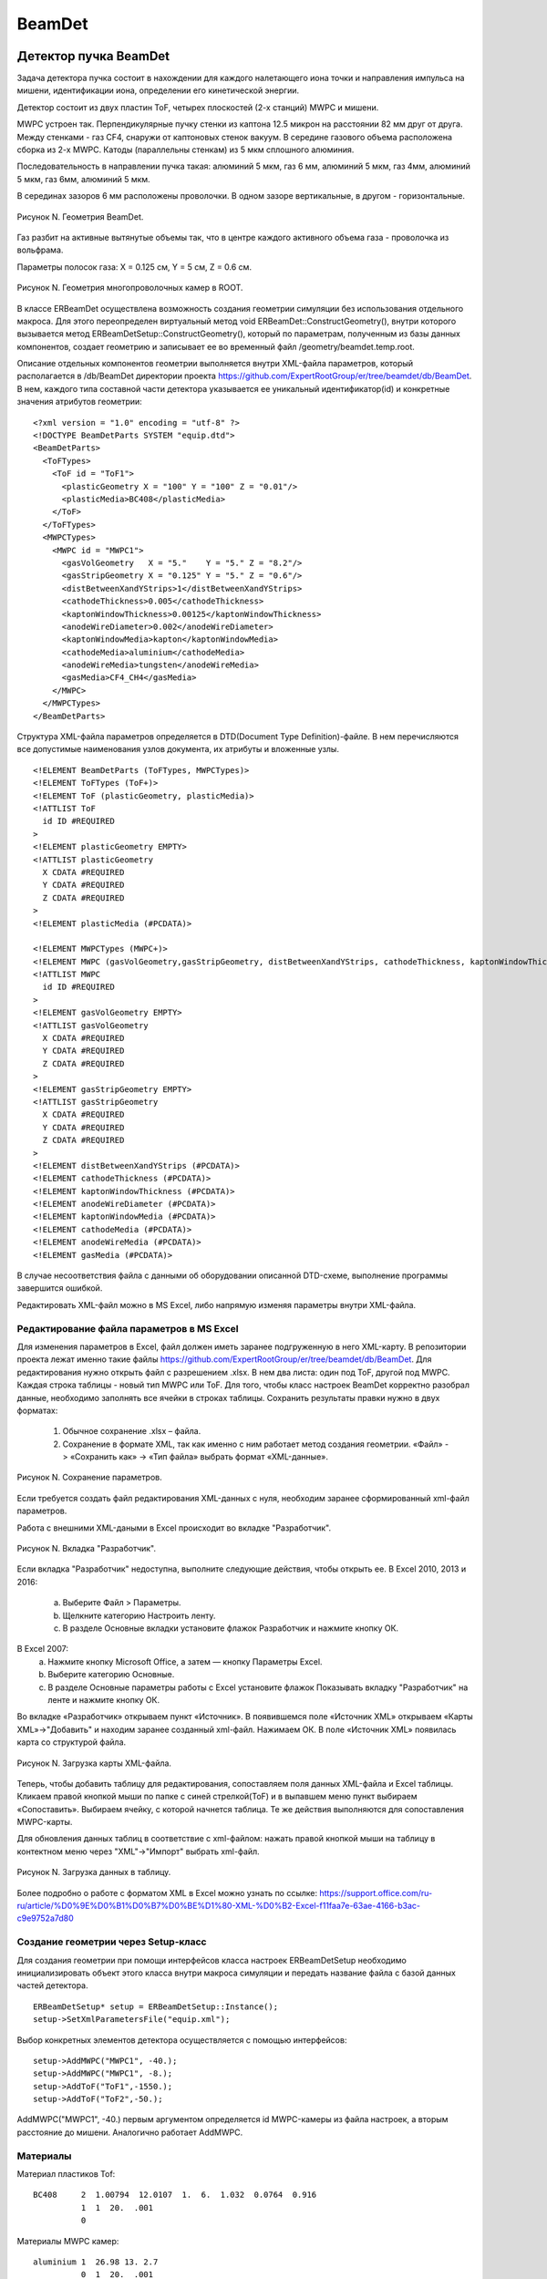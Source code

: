 BeamDet
=======

Детектор пучка BeamDet
----------------------

Задача детектора пучка состоит в нахождении для каждого налетающего иона точки и направления импульса на мишени, идентификации иона, определении его кинетической энергии.

Детектор состоит из двух пластин ToF, четырех плоскостей (2-х станций) MWPC и мишени.

MWPC устроен так. Перпендикулярные пучку стенки из каптона 12.5 микрон на расстоянии 82 мм друг от друга.
Между стенками - газ CF4, снаружи от каптоновых стенок вакуум. В середине газового объема расположена сборка из 2-х MWPC.
Катоды (параллельны стенкам) из 5 мкм сплошного алюминия.

Последовательность в направлении пучка такая: алюминий 5 мкм, газ 6 мм, алюминий 5 мкм, газ 4мм, алюминий 5 мкм, газ 6мм, алюминий 5 мкм.

В серединах зазоров 6 мм расположены проволочки. В одном зазоре
вертикальные, в другом - горизонтальные.

.. figure:: _images/BeamDet/beamdetcad.png
       :scale: 100 %
       :align: center
       :alt: Альтернативный текст

       Рисунок N. Геометрия BeamDet.

Газ разбит на активные вытянутые объемы так, что в центре каждого
активного объема газа - проволочка из вольфрама.

Параметры полосок газа: X = 0.125 см, Y = 5 см, Z = 0.6 см.

.. figure:: _images/BeamDet/mwpc_geo.png
       :scale: 100 %
       :align: center
       :alt: Альтернативный текст

       Рисунок N. Геометрия многопроволочных камер в ROOT.

В классе ERBeamDet осуществлена возможность создания геометрии симуляции без использования отдельного макроса. Для этого переопределен виртуальный метод void ERBeamDet::ConstructGeometry(), внутри которого вызывается метод ERBeamDetSetup::ConstructGeometry(), который по параметрам, полученным из базы данных компонентов, создает геометрию и записывает ее во временный файл /geometry/beamdet.temp.root.

Описание отдельных компонентов геометрии выполняется внутри XML-файла параметров, который располагается в /db/BeamDet директории проекта https://github.com/ExpertRootGroup/er/tree/beamdet/db/BeamDet. В нем, каждого типа составной части детектора указывается ее уникальный идентификатор(id) и конкретные значения атрибутов геометрии: 

::

  <?xml version = "1.0" encoding = "utf-8" ?>
  <!DOCTYPE BeamDetParts SYSTEM "equip.dtd">
  <BeamDetParts>
    <ToFTypes>
      <ToF id = "ToF1">
        <plasticGeometry X = "100" Y = "100" Z = "0.01"/>
        <plasticMedia>BC408</plasticMedia>
      </ToF>
    </ToFTypes>
    <MWPCTypes>
      <MWPC id = "MWPC1">
        <gasVolGeometry   X = "5."    Y = "5." Z = "8.2"/>
        <gasStripGeometry X = "0.125" Y = "5." Z = "0.6"/>
        <distBetweenXandYStrips>1</distBetweenXandYStrips>
        <cathodeThickness>0.005</cathodeThickness>
        <kaptonWindowThickness>0.00125</kaptonWindowThickness>
        <anodeWireDiameter>0.002</anodeWireDiameter>
        <kaptonWindowMedia>kapton</kaptonWindowMedia>
        <cathodeMedia>aluminium</cathodeMedia>
        <anodeWireMedia>tungsten</anodeWireMedia>
        <gasMedia>CF4_CH4</gasMedia>
      </MWPC>
    </MWPCTypes>
  </BeamDetParts>

Структура XML-файла параметров определяется в DTD(Doсument Type Definition)-файле. В нем перечисляются все допустимые наименования узлов документа, их атрибуты и вложенные узлы.

:: 

  <!ELEMENT BeamDetParts (ToFTypes, MWPCTypes)>
  <!ELEMENT ToFTypes (ToF+)>
  <!ELEMENT ToF (plasticGeometry, plasticMedia)>
  <!ATTLIST ToF
    id ID #REQUIRED
  >
  <!ELEMENT plasticGeometry EMPTY>
  <!ATTLIST plasticGeometry
    X CDATA #REQUIRED
    Y CDATA #REQUIRED
    Z CDATA #REQUIRED
  >
  <!ELEMENT plasticMedia (#PCDATA)>

  <!ELEMENT MWPCTypes (MWPC+)>
  <!ELEMENT MWPC (gasVolGeometry,gasStripGeometry, distBetweenXandYStrips, cathodeThickness, kaptonWindowThickness, anodeWireDiameter, kaptonWindowMedia, cathodeMedia, anodeWireMedia, gasMedia)> 
  <!ATTLIST MWPC
    id ID #REQUIRED
  > 
  <!ELEMENT gasVolGeometry EMPTY>
  <!ATTLIST gasVolGeometry
    X CDATA #REQUIRED
    Y CDATA #REQUIRED
    Z CDATA #REQUIRED
  >
  <!ELEMENT gasStripGeometry EMPTY>
  <!ATTLIST gasStripGeometry
    X CDATA #REQUIRED
    Y CDATA #REQUIRED
    Z CDATA #REQUIRED
  >
  <!ELEMENT distBetweenXandYStrips (#PCDATA)>
  <!ELEMENT cathodeThickness (#PCDATA)>
  <!ELEMENT kaptonWindowThickness (#PCDATA)>
  <!ELEMENT anodeWireDiameter (#PCDATA)>
  <!ELEMENT kaptonWindowMedia (#PCDATA)>
  <!ELEMENT cathodeMedia (#PCDATA)>
  <!ELEMENT anodeWireMedia (#PCDATA)>
  <!ELEMENT gasMedia (#PCDATA)> 

В случае несоответствия файла с данными об оборудовании описанной DTD-схеме, выполнение программы завершится ошибкой.

Редактировать XML-файл можно в MS Excel, либо напрямую изменяя параметры внутри XML-файла.

Редактирование файла параметров в MS Excel
""""""""""""""""""""""""""""""""""""""""""

Для изменения параметров в Excel, файл должен иметь заранее подгруженную в него XML-карту. В репозитории проекта лежат именно такие файлы https://github.com/ExpertRootGroup/er/tree/beamdet/db/BeamDet. Для редактирования нужно открыть файл с разрешением .xlsx. В нем два листа: один под ToF, другой под MWPC. Каждая строка таблицы - новый тип MWPC или ToF. Для того, чтобы класс настроек BeamDet корректно разобрал данные, необходимо заполнять все ячейки в строках таблицы.
Сохранить результаты правки нужно в двух форматах:

	1) Обычное сохранение .xlsx – файла.
	2) Сохранение в формате XML, так как именно с ним работает метод создания геометрии.  «Файл» -> «Сохранить как» -> «Тип файла» выбрать формат «XML-данные».

.. figure:: _images/BeamDet/xml_save.png
       :scale: 100 %
       :align: center
       :alt: Альтернативный текст

       Рисунок N. Сохранение параметров.

Если требуется создать файл редактирования XML-данных с нуля, необходим заранее сформированный xml-файл параметров. 

Работа с внешними XML-даными в Excel происходит во вкладке "Разработчик".

.. figure:: _images/BeamDet/xml_dev.png
       :scale: 100 %
       :align: center
       :alt: Альтернативный текст

       Рисунок N. Вкладка "Разработчик".

Если вкладка "Разработчик" недоступна, выполните следующие действия, чтобы открыть ее.
В Excel 2010, 2013 и 2016:

	a. Выберите Файл > Параметры.
	b. Щелкните категорию Настроить ленту.
	c. В разделе Основные вкладки установите флажок Разработчик и нажмите кнопку ОК.

В Excel 2007:
	a. Нажмите кнопку Microsoft Office, а затем — кнопку Параметры Excel.
	b. Выберите категорию Основные.
	c. В разделе Основные параметры работы с Excel установите флажок Показывать вкладку "Разработчик" на ленте и нажмите кнопку ОК.

Во вкладке «Разработчик» открываем пункт «Источник».
В появившемся поле «Источник XML» открываем «Карты XML»->"Добавить" и находим заранее созданный xml-файл. Нажимаем ОК.  В поле «Источник XML» появилась карта со структурой файла. 

.. figure:: _images/BeamDet/xml_add_map.png
       :scale: 100 %
       :align: center
       :alt: Альтернативный текст

       Рисунок N. Загрузка карты XML-файла.

Теперь, чтобы добавить таблицу для редактирования, сопоставляем поля данных XML-файла и Excel таблицы. Кликаем правой кнопкой мыши по папке с синей стрелкой(ToF) и в выпавшем меню пункт выбираем «Сопоставить». Выбираем ячейку, с которой начнется таблица.
Те же действия выполняются для сопоставления MWPC-карты.

Для обновления данных таблиц в соответствие с xml-файлом: нажать правой кнопкой мыши на таблицу в контектном меню через "XML"->"Импорт" выбрать xml-файл. 

.. figure:: _images/BeamDet/xml_refresh.png
       :scale: 100 %
       :align: center
       :alt: Альтернативный текст

       Рисунок N. Загрузка данных в таблицу.

Более подробно о работе с форматом XML в Excel можно узнать по ссылке: https://support.office.com/ru-ru/article/%D0%9E%D0%B1%D0%B7%D0%BE%D1%80-XML-%D0%B2-Excel-f11faa7e-63ae-4166-b3ac-c9e9752a7d80 

Создание геометрии через Setup-класс
""""""""""""""""""""""""""""""""""""

Для создания геометрии при помощи интерфейсов класса настроек ERBeamDetSetup необходимо инициализировать объект этого класса внутри макроса симуляции и передать название файла с базой данных частей детектора.

::

  ERBeamDetSetup* setup = ERBeamDetSetup::Instance();
  setup->SetXmlParametersFile("equip.xml");

Выбор конкретных элементов детектора осуществляется с помощью интерфейсов:

::

  setup->AddMWPC("MWPC1", -40.);
  setup->AddMWPC("MWPC1", -8.);
  setup->AddToF("ToF1",-1550.);
  setup->AddToF("ToF2",-50.);

AddMWPC("MWPC1", -40.) первым аргументом определяется id MWPC-камеры из файла настроек, а вторым расстояние до мишени. Аналогично работает AddMWPC. 

Материалы
"""""""""
Материал пластиков Tof:

::

  BC408     2  1.00794  12.0107  1.  6.  1.032  0.0764  0.916
            1  1  20.  .001
            0   
       
Материалы MWPC камер:
::

  aluminium 1  26.98 13. 2.7
            0  1  20.  .001

  kapton   -4  14.006  12.011  1.008  16. 7. 6. 1. 8. 1.42 2 22 10 5
            0  0  20.  .001
            0

  tungsten  1  183.84  74.  19.3
            0  1  20.  .001
            0

  CF4_CH4   -2  12.01 1.008  6.  1.  2.7e-3  4  10
            1  1  20.  .001

Модель детектора имеет следующее дерево объемов:

::

  cave
    BeamDet
      plastic
      MWPC
        MWPCVol
          gasPlane
            gasStrip
              anodeWire

  

Симуляция
---------
Симуляция реализована в классах: ERBeamDet, ERBeamDetMWPCPoint, ERBeamDetToFPoint, ERBeamDetTargetPoint.

В результате разыгрывания событий, происходящих внутри детектора, формируются три типа поинтов: ERBeamDetToFPoint, ERBeamDetMWPCPoint, ERBeamDetTargetPoint.

Среди всего множества параметров, получаемых в деревьях по итогам симуляции, наиболее важными и используемыми на дальнейших этапах обработки результатов для ERBeamDetToFPoint являются:

 * fTime  - время вначале формирования поинта
 * fEloss - энерговыделение в поинте
 * fToFNb - номер пластины ToF

для ERBeamDetMWPCPoint:

 * fEloss - энерговыделение в поинте
 * fMWPCNb - номер станции MWPC
 * fPlaneNb - номер массива проволочек
 * fWireNb - номер проволочки в массиве

для ERBeamDetTargetPoint:
 
 * fPx, fPy, fPz - проекции импульса в момент попадания в мишень
 * fX, fY, fZ - координаты попадания в мишень

На данном этапе разработки программы в MWPC учтено рождение дельта-электронов, следовательно ненулевой размер области ионизации, в том числе расползание на соседние проволочки. Неучтенные эффекты в MWPC: снижение отклика, когда ионизация имеет место вблизи проволочки, диффузия ионизационных электронов. Формирование поинтов на проволочках внутри MWPC происходит при транспорте частицы через полоски газа. Т.е сигнал на проволочке собирается с некоторого чувствительного объема.

В ToF тушение сцинтилляции в зависимости от плотности ионизации (закон Биркса) учтено, но не валидированно для конкретного пластика.

Мишень введена в геометрию как чувствительный объем для проверки качества восстановления распределения координат и направлений импульса на мишени на этапе реконструкции.

Для корректного определения параметров fMWPCNb(номер станции), fMWPCPlaneNb(номер массива прямоугольных газовых объемов), fMWPCWireNb(номер проволочки) нужно внимательно следить за номерами объемов в иерархии.

::

      if(volName.Contains("gasStrip"))
      {
        gMC->CurrentVolOffID(0, fMWPCWireNb);
        gMC->CurrentVolOffID(1, fMWPCPlaneNb);
        gMC->CurrentVolOffID(3, fMWPCNb);
        AddMWPCPoint();
      }

Здесь, для того чтобы получить номер MWPC станции, необходимо подняться на три уровня иерархии относительно полосок газа в соответствие с деревом объемов.
               
Диджитизация
------------
Общая задача дижитизации - учесть гранулярность, шумы и неэффективности детектора.
В нашем случае каждому каналу считывания соответствует свой объем. 
Поэтому задача дижитизации отсуммировать энерговыделения в пойнтах, сформировать временную привязку, добавить шум и проверить преодоление порога. 

Диджитизация ToF
""""""""""""""""

Параметры симуляции fTOFNb, fTime, fEloss из ветки BeamDetTOFPoint в классе ERBeamDetDigitizer преобразуются в объекты класса ERBeamDetTOFDigi. 
Выполняется пособытийное суммирование энергопотерь для всех поинтов каждого объема, размытие этой энергии и сравнение с пороговым значением. Если порог не преодолен, то Digi не записывается в выходной файл. 
Время пролета через пластик определяется по первому поинту в событии и размывается в соответствие с используемым интерфейсом.
ToFDigi располагаются в двух ветках, соответсвующих номерам пластин: BeamDetToFDigi1 и BeamDetToFDigi2. 

Интерфейсы для задания параметров диджитизации ToF:

  * SetTofElossSigmaOverEloss(a) – задает параметр для размытия энергии по формуле: 

  .. math:: 
    \frac{\sigma_{E}}{E}= \frac{a}{\sqrt{E/GeV}};

  * SetTofElossThreshold(Float_t th) – порог по суммарному энерговыделению.
  * SetTofElossSigma(Float_t sigma) – размытие по суммарному энегровыделению
  * SetTofTimeSigma(Float_t sigma) –  рызмытие по времени

.. figure:: _images/BeamDet/tof_digi_1ion_dE.png
       :scale: 100 %
       :align: center
       :alt: Альтернативный текст

       Рисунок N.Распределение энерговыделений в ToF  в случае запуска одного иона.

.. figure:: _images/BeamDet/tof_digi_4ions_dE.png
       :scale: 100 %
       :align: center
       :alt: Альтернативный текст

       Рисунок N.Распределение энерговыделений в ToF  в случае запуска четырех ионов.

.. figure:: _images/BeamDet/tof_digi_4ions_tofdE_a0.png
       :scale: 100 %
       :align: center
       :alt: Альтернативный текст

       Рисунок N.Распределение ToF vs. dE для четырех ионов, a=0.

.. figure:: _images/BeamDet/tof_digi_4ions_tofdE_a002.png
       :scale: 100 %
       :align: center
       :alt: Альтернативный текст

       Рисунок N.Распределение ToF vs. dE для четырех ионов, a=0.002.


Диджитизация MWPC
"""""""""""""""""

Параметры симуляции fEloss, fMWPCNb, fPlaneNb, fWireNb из ветки BeamDetMWPCPoint в классе ERBeamDetDigitizer преобразуются в объекты класса ERBeamDetMWPCDigi, которые располагаются в четырех ветках, соответствующих номерам плоскостей: ERBeamDetMWPCDigiX1, ERBeamDetMWPCDigiX2, ERBeamDetMWPCDigiY1, ERBeamDetMWPCDigiY2.

Погроги диджитизации подбираем так, чтобы в каждом массиве проволочек зажигалась только одна, то есть множественность должна быть равна единице.

Интерфейсы для задания параметров диджитизации MWPC:

  * SetMWPCElossThreshold(Float_t th) – порог по суммарному энерговыделению.
  * SetMWPCElossSigma(Float_t sigma) – размытие по суммарному энегровыделению
  * SetMWPCTimeSigma(Float_t sigma)- рызмытие по времени

.. figure:: _images/BeamDet/mwpc_mwpc_dE_x1.png
       :scale: 100 %
       :align: center
       :alt: Альтернативный текст

       Рисунок N.Координата пролета иона через MWPC на этапе диджитизации.

Поиск трека (реконструкция)
---------------------------

Параметры диджитизации MWPC в классе ERBeamDetTrackFinder преобразуются в объекты класса ERBeamDetTrack . 
Для получения координат проволочек из текущей геометрии реализован специальный класс ERBeamDetSetup, который достает параметры геометрии, соответствующие текущему сеансу.

Предполагается, что события с множественностью не равной единице отсеяны на этапе диджитизации. Несмотря на это, проверяем множественность и не записываем события в выходное дерево, если она не равна единице с помощью:

::

  FairRun* run = FairRun::Instance();
  run->MarkFill(kFALSE);

На основе информации о номерах проволочек из каждой плоскости MWPC восстанавливаются координаты точки на мишени и вектор направления импульса. За координату Z для каждой проволочки принимается положение MWPC-станции на оси Z, которой она принадлежит.

Точка попадания иона в мишень воостанавливается через уравнение прямой, проходящей через точки :math:`(X_{MWPC1}, Y_{MWPC1})` и :math:`(X_{MWPC2}, Y_{MWPC2})`.

В результате, имеем ветку, в которой записаны координаты X, Y, Z и направление импульса на мишени:

  * fXt, fYt, fZt
  * fVectorOnTarget
 
.. figure:: _images/BeamDet/reco_trackX.png
       :scale: 70%
       :align: center
       :alt: Альтернативный текст

       Рисунок N. Координаты иона на мишени.

.. figure:: _images/BeamDet/reco_trackMCXmintrackX.png
       :scale: 70%
       :align: center
       :alt: Альтернативный текст

       Рисунок N. Разница между координатами в симуляции и в реконструкции.

Идентификация
-------------

Параметры диджитизации MWPC и реконструкции трека в классе ERBeamDetPID преобразуются в объекты класса ERBeamDetParticle .

Пользователь задает прямоугольную область для идентификации частицы по ToF vs. dE через интерфейс:

:: 

  void SetBoxPID(tof1, tof2, dE1, dE2);

Массу частицы через:

::

  SetIonMass(mass);

С помощью этих данных считается бета- и гамма- факторы частицы и ее импульс.

.. figure:: _images/BeamDet/identification_1ion.png
       :scale: 100%
       :align: center
       :alt: Альтернативный текст

       Рисунок N. Проекции импульса иона на мишени (сверху симуляция, снизу идентификация).

.. figure:: _images/BeamDet/iden_4ions_otbor.png
       :scale: 100%
       :align: center
       :alt: Альтернативный текст

       Рисунок N. Результат отбора по прямоугольной области (Значения для 28S ToF = (177, 180) ns, dE = (0.075, 0.09) GeV).

Генератор ионов
---------------

Мы начинаем с того, что задаемся угловым и пространственным 
распределением ионов на мишени. Пока что это либо равномерное распределение (Box generator), либо Гаусс по каждой координате, но можно использовать более сложные распределения.

Выбранные параметры:
  * SigmaX = SigmaY = 0.5 cm;
  * SigmaTheta = 4 мрад;

Пока что не внедрено квадрупольное магнитное поле, поэтому при реализации ToF использовались пластины большой площади.

Разыгранный на мишени ион переносится параллельно собственному импульсу на 15.3 м назад по оси Z и оттуда бросается на ToF.

.. figure:: _images/BeamDet/generator_transf.png
       :scale: 100%
       :align: center
       :alt: Альтернативный текст

       Рисунок N. Размазывание координат и направления импульса на мишени и перенос в начало детектора.

Все это реализовано классом ERIonGenerator.

Интерфейсы:
  * Для задания FairIon в конструктор генератора передаются параметры: (TString name, Int_t z, Int_t a, Int_t q, …)
  * Для задания кинетической энергии SetKinE(Double32_t kinE) - значение передается в ГэВ или ГэВ/нуклон.
  * Для размытия модуля импульса
    SetPSigmaOverP(Double32_t sigmaPOverP)

Другие интерфейсы:
  * void SetSigmaXYZ(x, y, z, sigmaX, sigmaY) – нормальное распределение координат
  * void SetBoxXYZ (x1, y1, x2, y2, z) – равномерное распределение координат
  * SetThetaRange (thetamin, thetamax) - равномерное распределение угла тета
  * SetThetaSigma(theta, sigmaTheta) - нормальное распределение угла тета
  * SetCosTheta () –  задает флаг изотропного распределения
  * SpreadingOnTarget() – задает флаг размытия параметров на мишени. Без флага размытие происходит перед ToF_1
  * SetExcitationEnergy(eExc) – энергия возбуждения
  * SetMass(Double_t mass) - масса

Для проверки отбора ионов в ToF функционал генератора расширен на коктейль ионов, появился класс ERIonMixGenerator, отнаследованный от ERIonGenerator.
Все ионы имеют одинаковую магнитную жесткость (P/Z) и одинаковый относительный разброс по модулю импульса (DeltaP/P).

Интерфейс для задания состава коктейля:
  AddBackgroundIon(name, z, a, q, newIonProb);

Вероятность нормирована так, чтобы у основного иона она равнялась единице:

::

  randResult = gRandom->Uniform(0., 1.) * (fSumProbability + 1);


Пример задания коктейля ионов:

::

  ERIonMixGenerator* generator = new ERIonMixGenerator("28S", Z, A, Q, 1);
  ...
  generator->AddBackgroundIon("26P", 15, 26, 15, 0.1 / 0.55);
  generator->AddBackgroundIon("26S", 16, 26, 16, 0.15 / 0.55);
  generator->AddBackgroundIon("24Si", 14, 24, 14, 0.2 / 0.55);

Здесь вероятность появления основного иона 28S равна 0.55, 26P - 0.1, 26S - 0.15, 24Si - 0.2.